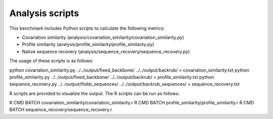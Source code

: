 ====================================
Analysis scripts
====================================

This benchmark includes Python scripts to calculate the following metrics:

- Covariation similarity (analysis/covariation_similarity/covariation_similarity.py)
- Profile similarity (analysis/profile_similarity/profile_similarity.py)
- Native sequence recovery (analysis/sequence_recovery/sequence_recovery.py)

The usage of these scripts is as follows:

python covariation_similarity.py ../../output/fixed_backbone/ ../../output/backrub/ > covariation_similarity.txt
python profile_similarity.py ../../output/fixed_backbone/ ../../output/backrub/ > profile_similarity.txt
python sequence_recovery.py ../../output/fixbb_sequences/ ../../output/backrub_sequences/ > sequence_recovery.txt

R scripts are provided to visualize the output. The R scripts can be run as follows:

R CMD BATCH covariation_similarity/covariation_similarity.r
R CMD BATCH profile_similarity/profile_similarity.r
R CMD BATCH sequence_recovery/sequence_recovery.r